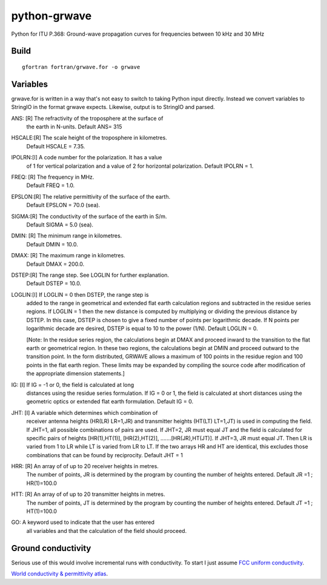 =============
python-grwave
=============

Python for ITU P.368: Ground-wave propagation curves for frequencies between 10 kHz and 30 MHz

Build
=====
::
  
    gfortran fortran/grwave.for -o grwave



Variables
=========
grwave.for is written in a way that's not easy to switch to taking Python input directly.
Instead we convert variables to StringIO in the format grwave expects.
Likewise, output is to StringIO and parsed.


ANS:  [R]  The refractivity of the troposphere at the surface of 
             the earth in N-units.
             Default ANS= 315 

HSCALE:[R] The scale height of the troposphere in kilometres.
             Default HSCALE = 7.35.

IPOLRN:[I] A code number for the polarization. It has a value
             of 1 for vertical polarization and a value of 2 for 
             horizontal polarization. 
             Default IPOLRN = 1.

FREQ: [R]  The frequency in MHz.
             Default FREQ = 1.0.

EPSLON:[R] The relative permittivity of the surface of the earth. 
             Default EPSLON = 70.0 (sea).

SIGMA:[R]  The conductivity of the surface of the earth in S/m.
             Default SIGMA = 5.0 (sea).

DMIN: [R]  The minimum range in kilometres.
             Default DMIN = 10.0.

DMAX: [R]  The maximum range in kilometres.
             Default DMAX = 200.0.

DSTEP:[R]  The range step. See LOGLIN for further explanation.
             Default DSTEP = 10.0.

LOGLIN:[I] If LOGLIN = 0 then DSTEP, the range step is 
             added to the range in geometrical and extended flat 
             earth calculation regions and subtracted in the 
             residue series regions.  If LOGLIN = 1 then the new 
             distance is computed by multiplying or dividing the 
             previous distance by DSTEP.  In this case, DSTEP is 
             chosen to give a fixed number of points per 
             logarithmic decade.  If N points per logarithmic 
             decade are desired, DSTEP is equal to 10 to the 
             power (1/N). Default LOGLIN = 0. 

             [Note: In the residue series region, the 
             calculations begin at DMAX and proceed inward to the 
             transition to the flat earth or geometrical region.  
             In these two regions, the calculations begin at DMIN 
             and proceed outward to the transition point.  In the 
             form distributed, GRWAVE allows a maximum of 100 
             points in the residue region and 100 points in the 
             flat earth region.  These limits may be expanded by
             compiling the source code after modification of the 
             appropriate dimension statements.] 

IG:   [I]  If IG = -1 or 0, the field is calculated at long 
             distances using the residue series formulation.  If 
             IG = 0 or 1, the field is calculated at short 
             distances using the geometric optics or extended 
             flat earth formulation. Default IG = 0. 

JHT:  [I]  A variable which determines which combination of 
             receiver antenna heights (HR(LR) LR=1,JR) and 
             transmitter heights (HT(LT) LT=1,JT) is used in 
             computing the field.  If JHT=1, all possible 
             combinations of pairs are used.  If JHT=2, JR must 
             equal JT and the field is calculated for specific 
             pairs of heights [HR(1),HT(1)], [HR(2),HT(2)], 
             .......[HR(JR),HT(JT)].  If JHT=3, JR must equal JT. 
             Then LR is varied from 1 to LR while LT is varied 
             from LR to LT.  If the two arrays HR and HT are 
             identical, this excludes those combinations that can 
             be found by reciprocity. Default JHT = 1 

HRR:  [R]  An array of of up to 20 receiver heights in metres. 
             The number of points, JR is determined by the 
             program by counting the number of heights entered.  
             Default JR =1 ; HR(1)=100.0 
 
HTT:  [R]  An array of of up to 20 transmitter heights in metres. 
             The number of points, JT is determined by the 
             program by counting the number of heights entered.  
             Default JT =1 ; HT(1)=100.0 

GO:        A keyword used to indicate that the user has entered  
             all variables and that the calculation of the field 
             should proceed.


Ground conductivity
=================== 
Serious use of this would involve incremental runs with conductivity.
To start I just assume `FCC uniform conductivity <https://www.fcc.gov/media/radio/m3-ground-conductivity-map>`_.

`World conductivity & permittivity atlas <http://hamwaves.com/ground/en/index.html>`_.
